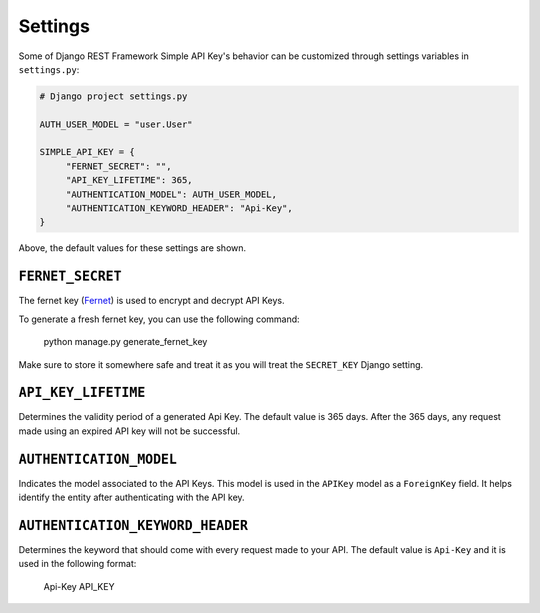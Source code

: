 Settings
===========

Some of Django REST Framework Simple API Key's behavior can be customized through settings variables in
``settings.py``:

.. code-block:: python

  # Django project settings.py

  AUTH_USER_MODEL = "user.User"

  SIMPLE_API_KEY = {
       "FERNET_SECRET": "",
       "API_KEY_LIFETIME": 365,
       "AUTHENTICATION_MODEL": AUTH_USER_MODEL,
       "AUTHENTICATION_KEYWORD_HEADER": "Api-Key",
  }


Above, the default values for these settings are shown.

``FERNET_SECRET``
-------------------------
The fernet key (`Fernet <https://cryptography.io/en/latest/fernet/>`__) is used to encrypt and decrypt API Keys.

To generate a fresh fernet key, you can use the following command:

 python manage.py generate_fernet_key

Make sure to store it somewhere safe and treat it as you will treat the ``SECRET_KEY`` Django setting.

``API_KEY_LIFETIME``
--------------------------

Determines the validity period of a generated Api Key. The default value is 365 days. After the 365 days, any request made using an expired API key will not be successful.

``AUTHENTICATION_MODEL``
-------------------------

Indicates the model associated to the API Keys. This model is used in the ``APIKey`` model as a ``ForeignKey`` field. It helps identify the entity after authenticating with the API key.

``AUTHENTICATION_KEYWORD_HEADER``
----------------------------

Determines the keyword that should come with every request made to your API. The default value is ``Api-Key`` and it is used in the following format:

 Api-Key API_KEY
